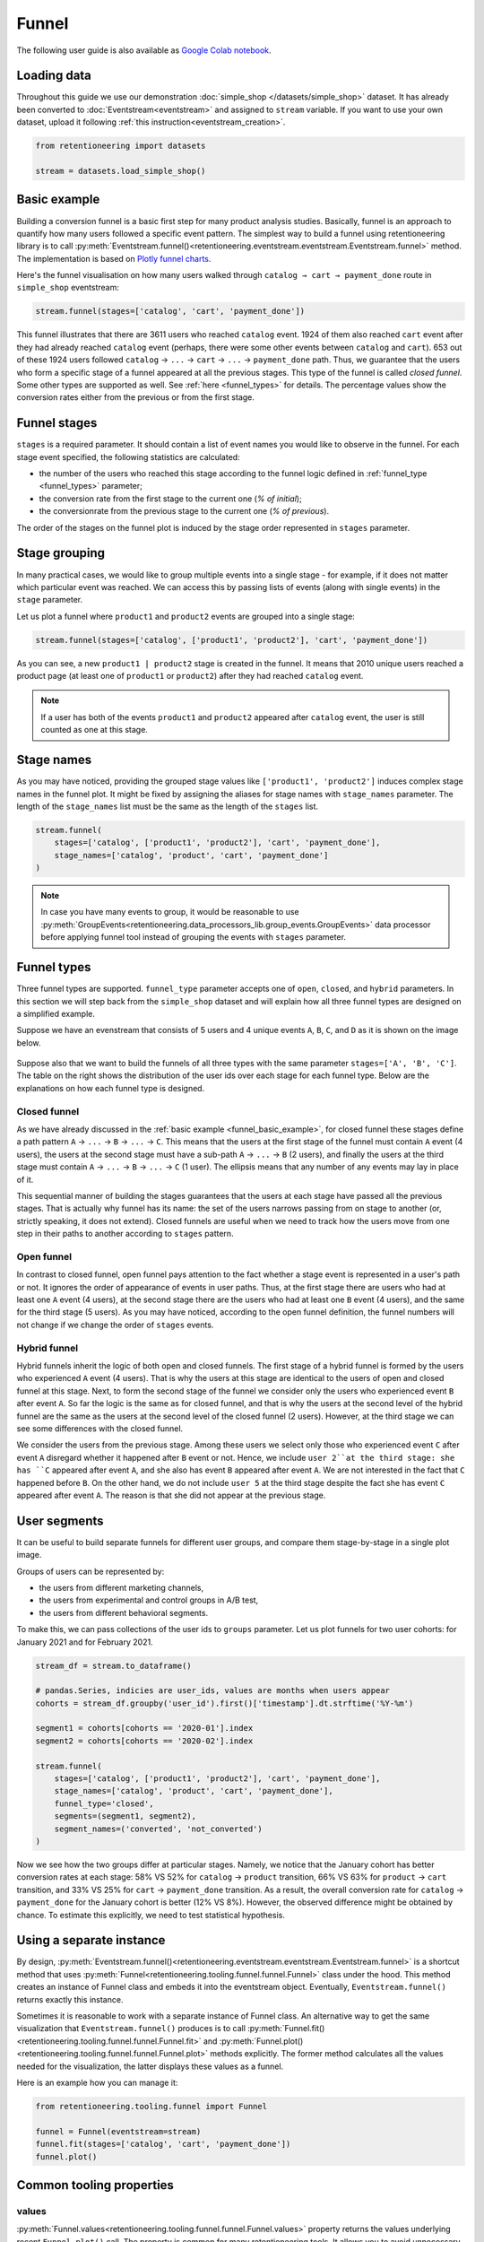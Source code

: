 .. raw:: html

    <style>
        .red {color:#24ff83; font-weight:bold;}
    </style>

.. role:: red


Funnel
======

The following user guide is also available as
`Google Colab notebook <https://colab.research.google.com/drive/1VjFXazgIdMKLyHaqMoKTWhnq5_29lRIs?usp=share_link>`_.

Loading data
------------

Throughout this guide we use our demonstration :doc:`simple_shop </datasets/simple_shop>` dataset. It has already been converted to :doc:`Eventstream<eventstream>` and assigned to ``stream`` variable. If you want to use your own dataset, upload it following :ref:`this instruction<eventstream_creation>`.

.. code-block:: python

    from retentioneering import datasets

    stream = datasets.load_simple_shop()

.. _funnel_basic_example:

Basic example
-------------

Building a conversion funnel is a basic first step for many product analysis studies. Basically, funnel is an approach to quantify how many users followed a specific event pattern. The simplest way to build a funnel using retentioneering library is to call :py:meth:`Eventstream.funnel()<retentioneering.eventstream.eventstream.Eventstream.funnel>` method. The implementation is based on `Plotly funnel charts <https://plotly.com/python/funnel-charts/>`_.

Here's the funnel visualisation on how many users walked through ``catalog → cart → payment_done`` route in ``simple_shop`` eventstream:

.. code-block:: python

    stream.funnel(stages=['catalog', 'cart', 'payment_done'])

.. raw:: html

    <iframe
        width="700"
        height="400"
        src="../_static/user_guides/funnel/funnel_0_basic.html"
        frameborder="0"
        align="left"
        allowfullscreen
    ></iframe>

This funnel illustrates that there are 3611 users who reached ``catalog`` event. 1924 of them also reached ``cart`` event after they had already reached ``catalog`` event (perhaps, there were some other events between ``catalog`` and ``cart``). 653 out of these 1924 users followed ``catalog`` → ``...`` → ``cart`` → ``...`` → ``payment_done`` path. Thus, we guarantee that the users who form a specific stage of a funnel appeared at all the previous stages. This type of the funnel is called *closed funnel*. Some other types are supported as well. See :ref:`here <funnel_types>` for details. The percentage values show the conversion rates either from the previous or from the first stage.

Funnel stages
-------------

``stages`` is a required parameter. It should contain a list of event names you would like to observe in the funnel. For each stage event specified, the following statistics are calculated:

- the number of the users who reached this stage according to the funnel logic defined in :ref:`funnel_type <funnel_types>` parameter;
- the conversion rate from the first stage to the current one (`% of initial`);
- the conversionrate from the previous stage to the current one (`% of previous`).

The order of the stages on the funnel plot is induced by the stage order represented in ``stages`` parameter.

Stage grouping
--------------

In many practical cases, we would like to group multiple events into a single stage - for example, if it does not matter which particular event was reached. We can access this by passing lists of events (along with single events) in the ``stage`` parameter.

Let us plot a funnel where ``product1`` and ``product2`` events are grouped into a single stage:

.. code-block:: python

    stream.funnel(stages=['catalog', ['product1', 'product2'], 'cart', 'payment_done'])

.. raw:: html

    <iframe
        width="700"
        height="400"
        src="../_static/user_guides/funnel/funnel_1_stages.html"
        frameborder="0"
        align="left"
        allowfullscreen
    ></iframe>

As you can see, a new ``product1 | product2`` stage is created in the funnel. It means that 2010 unique users reached a product page (at least one of ``product1`` or ``product2``) after they had reached ``catalog`` event.

.. note::

    If a user has both of the events ``product1`` and ``product2`` appeared after ``catalog`` event, the user is still counted as one at this stage.

Stage names
-----------

As you may have noticed, providing the grouped stage values like ``['product1', 'product2']`` induces complex stage names in the funnel plot. It might be fixed by assigning the aliases for stage names with ``stage_names`` parameter. The length of the ``stage_names`` list must be the same as the length of the ``stages`` list.

.. code-block:: python

    stream.funnel(
        stages=['catalog', ['product1', 'product2'], 'cart', 'payment_done'],
        stage_names=['catalog', 'product', 'cart', 'payment_done']
    )

.. raw:: html

    <iframe
        width="700"
        height="400"
        src="../_static/user_guides/funnel/funnel_2_stage_names.html"
        frameborder="0"
        align="left"
        allowfullscreen
    ></iframe>

.. note::

    In case you have many events to group, it would be reasonable to use :py:meth:`GroupEvents<retentioneering.data_processors_lib.group_events.GroupEvents>` data processor before applying funnel tool instead of grouping the events with ``stages`` parameter.

.. _funnel_types:

Funnel types
------------

Three funnel types are supported. ``funnel_type`` parameter accepts one of ``open``, ``closed``, and ``hybrid`` parameters. In this section we will step back from the ``simple_shop`` dataset and will explain how all three funnel types are designed on a simplified example.

Suppose we have an evenstream that consists of 5 users and 4 unique events ``A``, ``B``, ``C``, and ``D`` as it is shown on the image below.

.. figure:: /_static/user_guides/funnel/funnel_types.png

Suppose also that we want to build the funnels of all three types with the same parameter ``stages=['A', 'B', 'C']``. The table on the right shows the distribution of the user ids over each stage for each funnel type. Below are the explanations on how each funnel type is designed.

Closed funnel
~~~~~~~~~~~~~

As we have already discussed in the :ref:`basic example <funnel_basic_example>`, for closed funnel these stages define a path pattern ``A`` → ``...`` → ``B`` → ``...`` → ``C``. This means that the users at the first stage of the funnel must contain ``A`` event (4 users), the users at the second stage must have a sub-path ``A`` → ``...`` → ``B`` (2 users), and finally the users at the third stage must contain ``A`` → ``...`` → ``B`` → ``...`` → ``C`` (1 user). The ellipsis means that any number of any events may lay in place of it.

This sequential manner of building the stages guarantees that the users at each stage have passed all the previous stages. That is actually why funnel has its name: the set of the users narrows passing from on stage to another (or, strictly speaking, it does not extend). Closed funnels are useful when we need to track how the users move from one step in their paths to another according to ``stages`` pattern.

Open funnel
~~~~~~~~~~~

In contrast to closed funnel, open funnel pays attention to the fact whether a stage event is represented in a user's path or not. It ignores the order of appearance of events in user paths. Thus, at the first stage there are users who had at least one ``A`` event (4 users), at the second stage there are the users who had at least one ``B`` event (4 users), and the same for the third stage (5 users). As you may have noticed, according to the open funnel definition, the funnel numbers will not change if we change the order of ``stages`` events.

Hybrid funnel
~~~~~~~~~~~~~

Hybrid funnels inherit the logic of both open and closed funnels. The first stage of a hybrid funnel is formed by the users who experienced ``A`` event (4 users). That is why the users at this stage are identical to the users of open and closed funnel at this stage. Next, to form the second stage of the funnel we consider only the users who experienced event ``B`` after event ``A``. So far the logic is the same as for closed funnel, and that is why the users at the second level of the hybrid funnel are the same as the users at the second level of the closed funnel (2 users). However, at the third stage we can see some differences with the closed funnel.

We consider the users from the previous stage. Among these users we select only those who experienced event ``C`` after event ``A`` disregard whether it happened after ``B`` event or not. Hence, we include ``user 2``at the third stage: she has ``C`` appeared after event ``A``, and she also has event ``B`` appeared after event ``A``. We are not interested in the fact that ``C`` happened before ``B``. On the other hand, we do not include ``user 5`` at the third stage despite the fact she has event ``C`` appeared after event ``A``. The reason is that she did not appear at the previous stage.

.. _funnel_segments:

User segments
-------------

It can be useful to build separate funnels for different user groups, and compare them stage-by-stage in a single plot image.

Groups of users can be represented by:

- the users from different marketing channels,
- the users from experimental and control groups in A/B test,
- the users from different behavioral segments.

To make this, we can pass collections of the user ids to ``groups`` parameter. Let us plot funnels for two user cohorts: for January 2021 and for February 2021.

.. code-block:: python

    stream_df = stream.to_dataframe()

    # pandas.Series, indicies are user_ids, values are months when users appear
    cohorts = stream_df.groupby('user_id').first()['timestamp'].dt.strftime('%Y-%m')

    segment1 = cohorts[cohorts == '2020-01'].index
    segment2 = cohorts[cohorts == '2020-02'].index

    stream.funnel(
        stages=['catalog', ['product1', 'product2'], 'cart', 'payment_done'],
        stage_names=['catalog', 'product', 'cart', 'payment_done'],
        funnel_type='closed',
        segments=(segment1, segment2),
        segment_names=('converted', 'not_converted')
    )

.. raw:: html

    <iframe
        width="700"
        height="400"
        src="../_static/user_guides/funnel/funnel_3_segments.html"
        frameborder="0"
        align="left"
        allowfullscreen
    ></iframe>

Now we see how the two groups differ at particular stages. Namely, we notice that the January cohort has better conversion rates at each stage: 58% VS 52% for ``catalog`` → ``product`` transition, 66% VS 63% for ``product`` → ``cart`` transition, and 33% VS 25% for ``cart`` → ``payment_done`` transition. As a result, the overall conversion rate for ``catalog`` → ``payment_done`` for the January cohort is better (12% VS 8%). However, the observed difference might be obtained by chance. To estimate this explicitly, we need to test statistical hypothesis.

Using a separate instance
-------------------------

By design, :py:meth:`Eventstream.funnel()<retentioneering.eventstream.eventstream.Eventstream.funnel>` is a shortcut method that uses :py:meth:`Funnel<retentioneering.tooling.funnel.funnel.Funnel>` class under the hood. This method creates an instance of Funnel class and embeds it into the eventstream object. Eventually, ``Eventstream.funnel()`` returns exactly this instance.

Sometimes it is reasonable to work with a separate instance of Funnel class. An alternative way to get the same visualization that ``Eventstream.funnel()`` produces is to call :py:meth:`Funnel.fit()<retentioneering.tooling.funnel.funnel.Funnel.fit>` and :py:meth:`Funnel.plot()<retentioneering.tooling.funnel.funnel.Funnel.plot>` methods explicitly. The former method calculates all the values needed for the visualization, the latter displays these values as a funnel.

Here is an example how you can manage it:

.. code-block:: python

    from retentioneering.tooling.funnel import Funnel

    funnel = Funnel(eventstream=stream)
    funnel.fit(stages=['catalog', 'cart', 'payment_done'])
    funnel.plot()

.. raw:: html

    <iframe
        width="700"
        height="400"
        src="../_static/user_guides/funnel/funnel_4_eventstream.html"
        frameborder="0"
        align="left"
        allowfullscreen
    ></iframe>

Common tooling properties
-------------------------

values
~~~~~~

:py:meth:`Funnel.values<retentioneering.tooling.funnel.funnel.Funnel.values>` property returns the values underlying recent ``Funnel.plot()`` call. The property is common for many retentioneering tools. It allows you to avoid unnecessary calculations if the tool object has already been fitted.

.. code-block:: python

    stream.funnel(
        stages=['catalog', 'cart', 'payment_done'],
        show_plot=False
    ).values

.. raw:: html

    <table class="dataframe">
      <thead>
        <tr style="text-align: right;">
          <th></th>
          <th></th>
          <th>unique_users</th>
          <th>%_of_initial</th>
          <th>%_of_total</th>
        </tr>
        <tr>
          <th>segment_name</th>
          <th>stages</th>
          <th></th>
          <th></th>
          <th></th>
        </tr>
      </thead>
      <tbody>
        <tr>
          <th rowspan="3" valign="top">all users</th>
          <th>catalog</th>
          <td>3611</td>
          <td>100.00</td>
          <td>100.00</td>
        </tr>
        <tr>
          <th>cart</th>
          <td>1924</td>
          <td>53.28</td>
          <td>53.28</td>
        </tr>
        <tr>
          <th>payment_done</th>
          <td>653</td>
          <td>33.94</td>
          <td>18.08</td>
        </tr>
      </tbody>
    </table>

params
~~~~~~

:py:meth:`Funnel.params<retentioneering.tooling.funnel.funnel.Funnel.params>` property returns the Funnel parameters that was used in the last ``Funnel.fit()`` call.

.. code-block:: python

    stream.funnel(
        stages=['catalog', 'cart', 'payment_done'],
        show_plot=False
    ).params

.. parsed-literal::

    {'stages': [['catalog'], ['cart'], ['payment_done']],
     'stage_names': ['catalog', 'cart', 'payment_done'],
     'funnel_type': 'closed',
     'segment_names': ['all users']}
